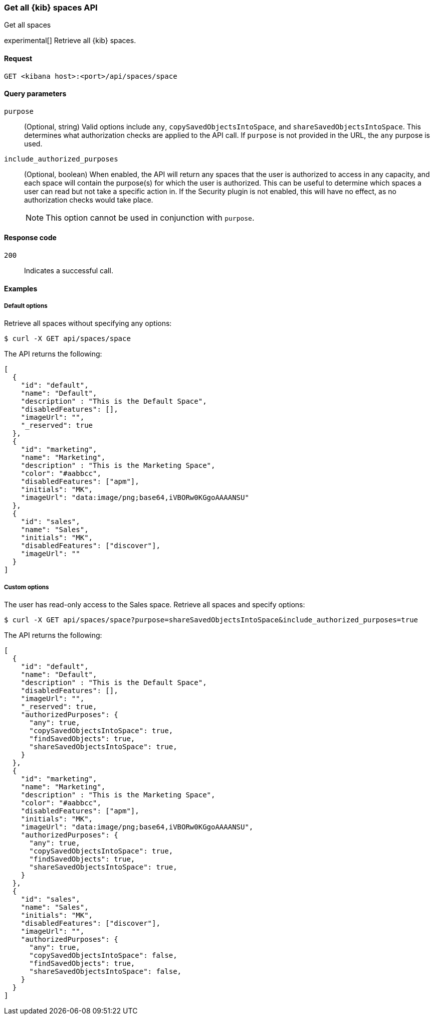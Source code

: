 [[spaces-api-get-all]]
=== Get all {kib} spaces API
++++
<titleabbrev>Get all spaces</titleabbrev>
++++

experimental[] Retrieve all {kib} spaces.

[[spaces-api-get-all-request]]
==== Request

`GET <kibana host>:<port>/api/spaces/space`

[[spaces-api-get-all-query-params]]
==== Query parameters

`purpose`::
  (Optional, string) Valid options include `any`, `copySavedObjectsIntoSpace`, and `shareSavedObjectsIntoSpace`. This determines what
  authorization checks are applied to the API call. If `purpose` is not provided in the URL, the `any` purpose is used.

`include_authorized_purposes`::
  (Optional, boolean) When enabled, the API will return any spaces that the user is authorized to access in any capacity, and each space
  will contain the purpose(s) for which the user is authorized. This can be useful to determine which spaces a user can read but not take a
  specific action in. If the Security plugin is not enabled, this will have no effect, as no authorization checks would take place.
+
NOTE: This option cannot be used in conjunction with `purpose`.

[[spaces-api-get-all-response-codes]]
==== Response code

`200`::
  Indicates a successful call.

[[spaces-api-get-all-example]]
==== Examples

[[spaces-api-get-all-example-1]]
===== Default options

Retrieve all spaces without specifying any options:

[source,sh]
--------------------------------------------------
$ curl -X GET api/spaces/space
--------------------------------------------------

The API returns the following:

[source,sh]
--------------------------------------------------
[
  {
    "id": "default",
    "name": "Default",
    "description" : "This is the Default Space",
    "disabledFeatures": [],
    "imageUrl": "",
    "_reserved": true
  },
  {
    "id": "marketing",
    "name": "Marketing",
    "description" : "This is the Marketing Space",
    "color": "#aabbcc",
    "disabledFeatures": ["apm"],
    "initials": "MK",
    "imageUrl": "data:image/png;base64,iVBORw0KGgoAAAANSU"
  },
  {
    "id": "sales",
    "name": "Sales",
    "initials": "MK",
    "disabledFeatures": ["discover"],
    "imageUrl": ""
  }
]
--------------------------------------------------

[[spaces-api-get-all-example-2]]
===== Custom options

The user has read-only access to the Sales space. Retrieve all spaces and specify options:

[source,sh]
--------------------------------------------------
$ curl -X GET api/spaces/space?purpose=shareSavedObjectsIntoSpace&include_authorized_purposes=true
--------------------------------------------------

The API returns the following:

[source,sh]
--------------------------------------------------
[
  {
    "id": "default",
    "name": "Default",
    "description" : "This is the Default Space",
    "disabledFeatures": [],
    "imageUrl": "",
    "_reserved": true,
    "authorizedPurposes": {
      "any": true,
      "copySavedObjectsIntoSpace": true,
      "findSavedObjects": true,
      "shareSavedObjectsIntoSpace": true,
    }
  },
  {
    "id": "marketing",
    "name": "Marketing",
    "description" : "This is the Marketing Space",
    "color": "#aabbcc",
    "disabledFeatures": ["apm"],
    "initials": "MK",
    "imageUrl": "data:image/png;base64,iVBORw0KGgoAAAANSU",
    "authorizedPurposes": {
      "any": true,
      "copySavedObjectsIntoSpace": true,
      "findSavedObjects": true,
      "shareSavedObjectsIntoSpace": true,
    }
  },
  {
    "id": "sales",
    "name": "Sales",
    "initials": "MK",
    "disabledFeatures": ["discover"],
    "imageUrl": "",
    "authorizedPurposes": {
      "any": true,
      "copySavedObjectsIntoSpace": false,
      "findSavedObjects": true,
      "shareSavedObjectsIntoSpace": false,
    }
  }
]
--------------------------------------------------
